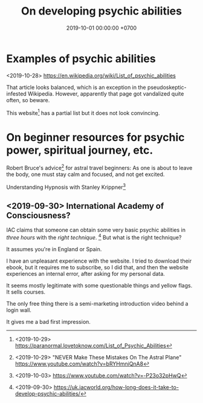 #+TITLE: On developing psychic abilities
#+DATE: 2019-10-01 00:00:00 +0700
#+PERMALINK: /psychic.html
* Examples of psychic abilities
<2019-10-28> https://en.wikipedia.org/wiki/List_of_psychic_abilities

That article looks balanced, which is an exception in the pseudoskeptic-infested Wikipedia.
However, apparently that page got vandalized quite often, so beware.

This website[fn::<2019-10-29> https://paranormal.lovetoknow.com/List_of_Psychic_Abilities] has a partial list but it does not look convincing.
* On beginner resources for psychic power, spiritual journey, etc.
Robert Bruce's advice[fn::<2019-10-29> "NEVER Make These Mistakes On The Astral Plane" https://www.youtube.com/watch?v=bRYHmniQnA8] for astral travel beginners:
As one is about to leave the body, one must stay calm and focused, and not get excited.

Understanding Hypnosis with Stanley Krippner[fn::<2019-10-03> https://www.youtube.com/watch?v=-P23o32pHwQ]
** <2019-09-30> International Academy of Consciousness?
IAC claims that someone can obtain some very basic psychic abilities in /three hours/ with the /right technique/.
  [fn::<2019-09-30> https://uk.iacworld.org/how-long-does-it-take-to-develop-psychic-abilities/]
But what is the right technique?

It assumes you're in England or Spain.

I have an unpleasant experience with the website.
I tried to download their ebook, but it requires me to subscribe, so I did that, and then the website experiences an internal error, after asking for my personal data.

It seems mostly legitimate with some questionable things and yellow flags.
It sells courses.

The only free thing there is a semi-marketing introduction video behind a login wall.

It gives me a bad first impression.
